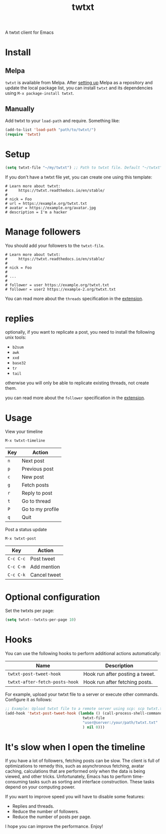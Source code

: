 #+TITLE: twtxt

[[https://melpa.org/#/twtxt][https://melpa.org/packages/twtxt-badge.svg]]
[[https://img.shields.io/badge/GNU%20Emacs-25.1-b48ead.svg]]

A twtxt client for Emacs

* Install

** Melpa

~twtxt~ is available from
Melpa. After [[https://melpa.org/#/getting-started][setting up]] Melpa
as a repository and update the local package list, you can install
~twtxt~ and its dependencies using ~M-x package-install twtxt~.

** Manually

Add twtxt to your ~load-path~ and require. Something like:

#+BEGIN_SRC emacs-lisp
  (add-to-list 'load-path "path/to/twtxt/")
  (require 'twtxt)
#+END_SRC

* Setup

#+BEGIN_SRC emacs-lisp
    (setq twtxt-file "~/my/twtxt") ;; Path to twtxt file. Default "~/twtxt"
#+END_SRC

If you don't have a twtxt file yet, you can create one using this template:

#+BEGIN_SRC text
# Learn more about twtxt:
#     https://twtxt.readthedocs.io/en/stable/
#
# nick = Foo
# url = https://example.org/twtxt.txt
# avatar = https://example.org/avatar.jpg
# description = I'm a hacker
#+END_SRC

* Manage followers

You should add your followers to the ~twtxt-file~.

#+BEGIN_SRC text
# Learn more about twtxt:
#     https://twtxt.readthedocs.io/en/stable/
#
# nick = Foo
#
# ...
#
# follower = user https://example.org/twtxt.txt
# follower = user2 https://example-2.org/twtxt.txt
#+END_SRC

You can read more about the ~threads~ specification in the [[https://twtxt.dev/#mentions-and-threads][extension]].

* replies

optionally, if you want to replicate a post, you need to install the following unix tools:

- ~b2sum~
- ~awk~
- ~xxd~
- ~base32~
- ~tr~
- ~tail~

otherwise you will only be able to replicate existing threads, not create them.

you can read more about the ~follower~ specification in the [[https://twtxt.dev/exts/metadata.html#follow][extension]].

* Usage

View your timeline

~M-x twtxt-timeline~

| Key | Action |
|------|--------|
| ~n~ | Next post |
| ~p~ | Previous post |
| ~c~ | New post |
| ~g~ | Fetch posts |
| ~r~ | Reply to post |
| ~t~ | Go to thread |
| ~P~ | Go to my profile |
| ~q~ | Quit |


Post a status update

~M-x twtxt-post~

| Key | Action |
|------|--------|
| ~C-c C-c~ | Post tweet |
| ~C-c C-m~ | Add mention |
| ~C-c C-k~ | Cancel tweet |

* Optional configuration

Set the twtxts per page:

#+BEGIN_SRC emacs-lisp
  (setq twtxt--twtxts-per-page 10)
#+END_SRC

* Hooks

You can use the following hooks to perform additional actions automatically:

| Name | Description |
|------|------------|
| ~twtxt-post-tweet-hook~ | Hook run after posting a tweet. |
| ~twtxt-after-fetch-posts-hook~ | Hook run after fetching posts. |

For example, upload your twtxt file to a server or execute other commands. Configure it as follows:

#+BEGIN_SRC emacs-lisp
  ;; Example: Upload twtxt file to a remote server using scp: scp twtxt.txt user@server:/your/path/twtxt.txt
  (add-hook 'twtxt-post-tweet-hook (lambda () (call-process-shell-command (format "scp %s %s"
  									 twtxt-file
  									 "user@server:/your/path/twtxt.txt"
  									 ) nil 0)))
#+END_SRC

* It's slow when I open the timeline

If you have a lot of followers, fetching posts can be slow. The client is full of optimizations to remedy this, such as asynchronous fetching, avatar caching, calculations that are performed only when the data is being viewed, and other tricks. Unfortunately, Emacs has to perform time-consuming tasks such as sorting and interface construction. These tasks depend on your computing power.

If you want to improve speed you will have to disable some features:

- Replies and threads.
- Reduce the number of followers.
- Reduce the number of posts per page.

I hope you can improve the performance. Enjoy!
